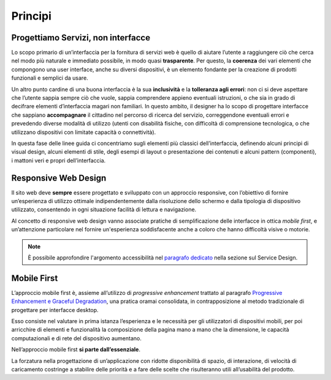 Principi
--------

Progettiamo Servizi, non interfacce
~~~~~~~~~~~~~~~~~~~~~~~~~~~~~~~~~~~

Lo scopo primario di un’interfaccia per la fornitura di servizi web è quello
di  aiutare l’utente a raggiungere ciò che cerca nel modo più naturale e
immediato possibile, in modo quasi **trasparente**. Per questo, la **coerenza**
dei vari elementi che compongono una user interface, anche su diversi
dispositivi, è un elemento fondante per la creazione di prodotti funzionali e
semplici da usare.

Un altro punto cardine di una buona interfaccia è la sua **inclusività** e la
**tolleranza agli errori**: non ci si deve aspettare che l’utente sappia sempre
ciò che vuole, sappia comprendere appieno eventuali istruzioni, o che sia in
grado di decifrare elementi d’interfaccia magari non familiari. In questo
ambito, il designer ha lo scopo di progettare interfacce che sappiano
**accompagnare** il cittadino nel percorso di ricerca del servizio,
correggendone eventuali errori e prevedendo diverse modalità di utilizzo
(utenti con disabilità fisiche, con difficoltà di comprensione tecnologica, o
che utilizzano dispositivi con limitate capacità o connettività).

In questa fase delle linee guida ci concentriamo sugli elementi più classici
dell’interfaccia, definendo alcuni principi di visual design, alcuni elementi
di stile, degli esempi di layout o presentazione dei contenuti e alcuni
pattern (componenti), i mattoni veri e propri dell’interfaccia.


Responsive Web Design
~~~~~~~~~~~~~~~~~~~~~

Il sito web deve **sempre** essere progettato e sviluppato con un approccio
responsive, con l’obiettivo di fornire un’esperienza di utilizzo ottimale
indipendentemente dalla risoluzione dello schermo e dalla tipologia di
dispositivo utilizzato, consentendo in ogni situazione facilità di lettura e
navigazione.

Al concetto di responsive web design vanno associate pratiche di
semplificazione delle interfacce in ottica *mobile first*, e un’attenzione
particolare nel fornire un'esperienza soddisfacente anche a coloro che hanno
difficoltà visive o motorie.

.. note::
   È possibile approfondire l'argomento accessibilità nel `paragrafo
   dedicato <service-design/accessibilita.html>`_ nella sezione sul Service
   Design.


Mobile First
~~~~~~~~~~~~

L’approccio mobile first è, assieme all’utilizzo di *progressive enhancement*
trattato al paragrafo `Progressive Enhancement e Graceful
Degradation <user-interface/sviluppo-web.html#progressive-enhancement-e-graceful-degradation>`_,
una pratica oramai consolidata, in contrapposizione al metodo tradizionale di
progettare per interfacce desktop.

Esso consiste nel valutare in prima istanza l’esperienza e le necessità per
gli utilizzatori di dispositivi mobili, per poi arricchire di elementi e
funzionalità la composizione della pagina mano a mano che la dimensione, le
capacità computazionali e di rete del dispositivo aumentano.

Nell’approccio mobile first **si parte dall’essenziale**.

La forzatura nella progettazione di un’applicazione con ridotte disponibilità
di spazio, di interazione, di velocità di caricamento costringe a stabilire
delle priorità e a fare delle scelte che risulteranno utili all’usabilità del
prodotto.
